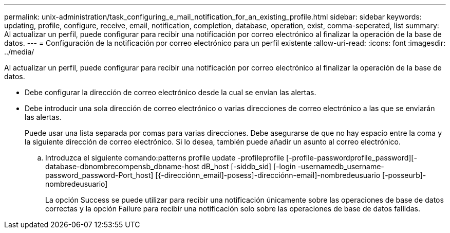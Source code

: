 ---
permalink: unix-administration/task_configuring_e_mail_notification_for_an_existing_profile.html 
sidebar: sidebar 
keywords: updating, profile, configure, receive, email, notification, completion, database, operation, exist, comma-seperated, list 
summary: Al actualizar un perfil, puede configurar para recibir una notificación por correo electrónico al finalizar la operación de la base de datos. 
---
= Configuración de la notificación por correo electrónico para un perfil existente
:allow-uri-read: 
:icons: font
:imagesdir: ../media/


[role="lead"]
Al actualizar un perfil, puede configurar para recibir una notificación por correo electrónico al finalizar la operación de la base de datos.

* Debe configurar la dirección de correo electrónico desde la cual se envían las alertas.
* Debe introducir una sola dirección de correo electrónico o varias direcciones de correo electrónico a las que se enviarán las alertas.
+
Puede usar una lista separada por comas para varias direcciones. Debe asegurarse de que no hay espacio entre la coma y la siguiente dirección de correo electrónico. Si lo desea, también puede añadir un asunto al correo electrónico.

+
.. Introduzca el siguiente comando:patterns profile update -profileprofile [-profile-passwordprofile_password][-database-dbnombrecompensb_dbname-host dB_host [-siddb_sid] [-login -usernamedb_username-password_password-Port_host] [{-direcciónn_email]-posess]-direcciónn-email]-nombredeusuario [-posseurb]-nombredeusuario]
+
La opción Success se puede utilizar para recibir una notificación únicamente sobre las operaciones de base de datos correctas y la opción Failure para recibir una notificación solo sobre las operaciones de base de datos fallidas.





